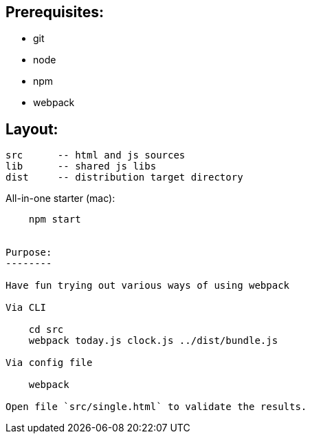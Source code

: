 Prerequisites:
-------------

- git
- node
- npm
- webpack

Layout:
-------

    src      -- html and js sources
    lib      -- shared js libs
    dist     -- distribution target directory

All-in-one starter (mac):
-------

    npm start


Purpose:
--------

Have fun trying out various ways of using webpack

Via CLI

    cd src
    webpack today.js clock.js ../dist/bundle.js

Via config file

    webpack

Open file `src/single.html` to validate the results.